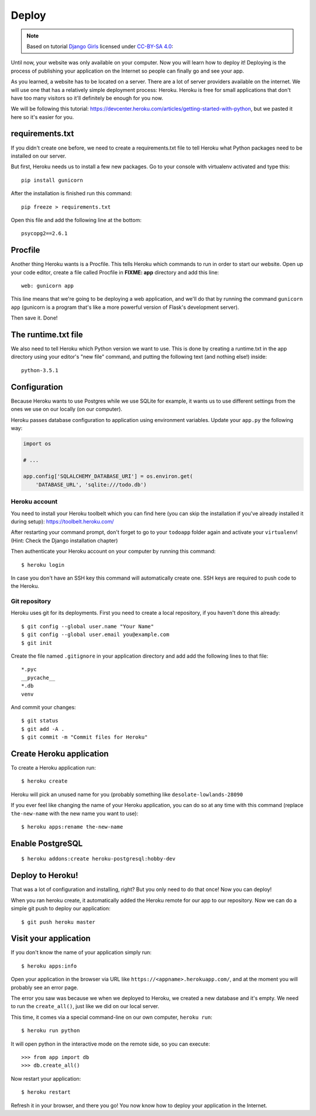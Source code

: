 ======
Deploy
======

.. note::

    Based on tutorial `Django Girls <http://tutorial.djangogirls.org/en/>`_
    licensed under `CC-BY-SA 4.0 <http://creativecommons.org/licenses/by-sa/4.0/>`_:

Until now, your website was only available on your computer.
Now you will learn how to deploy it! Deploying is the process of publishing
your application on the Internet so people can finally go and see your app.

As you learned, a website has to be located on a server.
There are a lot of server providers available on the internet.
We will use one that has a relatively simple deployment process:
Heroku. Heroku is free for small applications that don't have too many
visitors so it'll definitely be enough for you now.

We will be following this tutorial:
https://devcenter.heroku.com/articles/getting-started-with-python,
but we pasted it here so it's easier for you.

requirements.txt
================

If you didn't create one before, we need to create a requirements.txt
file to tell Heroku what Python packages need to be installed on our server.

But first, Heroku needs us to install a few new packages.
Go to your console with virtualenv activated and type this::

    pip install gunicorn

After the installation is finished run this command::

    pip freeze > requirements.txt

Open this file and add the following line at the bottom::

    psycopg2==2.6.1

Procfile
========

Another thing Heroku wants is a Procfile.
This tells Heroku which commands to run in order to start our website.
Open up your code editor, create a file called Procfile in **FIXME: app**
directory and add this line::

    web: gunicorn app

This line means that we're going to be deploying a web application,
and we'll do that by running the command ``gunicorn app``
(gunicorn is a program that's like a more powerful version of Flask's
development server).

Then save it. Done!

The runtime.txt file
====================

We also need to tell Heroku which Python version we want to use.
This is done by creating a runtime.txt in the app directory
using your editor's "new file" command, and putting the following text
(and nothing else!) inside::

    python-3.5.1

Configuration
=============

Because Heroku wants to use Postgres while we use SQLite for example,
it wants us to use different settings from the ones we use on our locally
(on our computer).

Heroku passes database configuration to application
using environment variables. Update your ``app.py`` the following way:

.. code-block:: python

    import os

    # ...

    app.config['SQLALCHEMY_DATABASE_URI'] = os.environ.get(
        'DATABASE_URL', 'sqlite:///todo.db')


Heroku account
--------------

You need to install your Heroku toolbelt which you can find here
(you can skip the installation if you've already installed it during setup):
https://toolbelt.heroku.com/

After restarting your command prompt, don't forget to go to your
``todoapp`` folder again and activate your ``virtualenv``!
(Hint: Check the Django installation chapter)

Then authenticate your Heroku account on your computer by running
this command::

    $ heroku login

In case you don't have an SSH key this command will automatically
create one. SSH keys are required to push code to the Heroku.

Git repository
--------------

Heroku uses git for its deployments. First you need to create a local
repository, if you haven't done this already::

    $ git config --global user.name "Your Name"
    $ git config --global user.email you@example.com
    $ git init

Create the file named ``.gitignore`` in your application directory and
add add the following lines to that file::

    *.pyc
    __pycache__
    *.db
    venv

And commit your changes::

    $ git status
    $ git add -A .
    $ git commit -m "Commit files for Heroku"

Create Heroku application
=========================

To create a Heroku application run::

    $ heroku create

Heroku will pick an unused name for you
(probably something like ``desolate-lowlands-28090``

If you ever feel like changing the name of your Heroku application,
you can do so at any time with this command
(replace ``the-new-name`` with the new name you want to use)::

    $ heroku apps:rename the-new-name

Enable PostgreSQL
=================

::

    $ heroku addons:create heroku-postgresql:hobby-dev

Deploy to Heroku!
=================

That was a lot of configuration and installing, right?
But you only need to do that once! Now you can deploy!

When you ran heroku create, it automatically added the Heroku
remote for our app to our repository.
Now we can do a simple git push to deploy our application::

    $ git push heroku master

Visit your application
======================

If you don't know the name of your application simply run::

    $ heroku apps:info

Open your application in the browser via URL like
``https://<appname>.herokuapp.com/``, and at the moment you will probably
see an error page.

The error you saw was because we when we deployed to Heroku, we created
a new database and it's empty. We need to run the ``create_all()``,
just like we did on our local server.

This time, it comes via a special command-line on our own computer,
``heroku run``::

    $ heroku run python

It will open python in the interactive mode on the remote side, so you can
execute::

    >>> from app import db
    >>> db.create_all()

Now restart your application::

    $ heroku restart

Refresh it in your browser, and there you go!
You now know how to deploy your application in the Internet.
